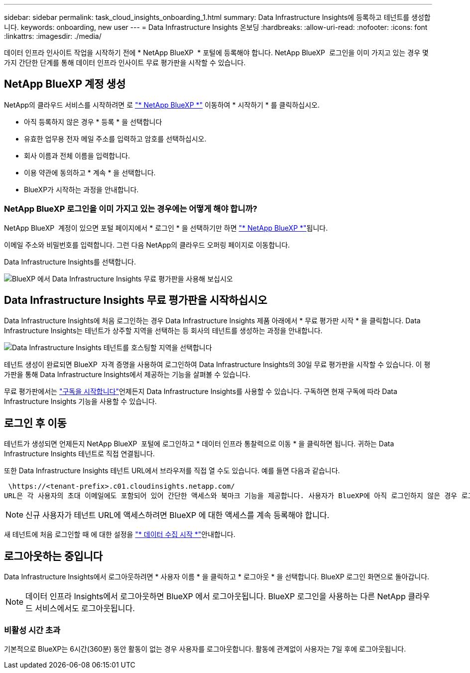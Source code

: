 ---
sidebar: sidebar 
permalink: task_cloud_insights_onboarding_1.html 
summary: Data Infrastructure Insights에 등록하고 테넌트를 생성합니다. 
keywords: onboarding, new user 
---
= Data Infrastructure Insights 온보딩
:hardbreaks:
:allow-uri-read: 
:nofooter: 
:icons: font
:linkattrs: 
:imagesdir: ./media/


[role="lead"]
데이터 인프라 인사이트 작업을 시작하기 전에 * NetApp BlueXP  * 포털에 등록해야 합니다. NetApp BlueXP  로그인을 이미 가지고 있는 경우 몇 가지 간단한 단계를 통해 데이터 인프라 인사이트 무료 평가판을 시작할 수 있습니다.



== NetApp BlueXP 계정 생성

NetApp의 클라우드 서비스를 시작하려면 로 link:https://bluexp.netapp.com/["* NetApp BlueXP *"^] 이동하여 * 시작하기 * 를 클릭하십시오.

* 아직 등록하지 않은 경우 * 등록 * 을 선택합니다
* 유효한 업무용 전자 메일 주소를 입력하고 암호를 선택하십시오.
* 회사 이름과 전체 이름을 입력합니다.
* 이용 약관에 동의하고 * 계속 * 을 선택합니다.
* BlueXP가 시작하는 과정을 안내합니다.




=== NetApp BlueXP 로그인을 이미 가지고 있는 경우에는 어떻게 해야 합니까?

NetApp BlueXP  계정이 있으면 포털 페이지에서 * 로그인 * 을 선택하기만 하면 link:https://bluexp.netapp.com/["* NetApp BlueXP *"^]됩니다.

이메일 주소와 비밀번호를 입력합니다. 그런 다음 NetApp의 클라우드 오퍼링 페이지로 이동합니다.

Data Infrastructure Insights를 선택합니다.

image:BlueXP_CloudInsights.png["BlueXP 에서 Data Infrastructure Insights 무료 평가판을 사용해 보십시오"]



== Data Infrastructure Insights 무료 평가판을 시작하십시오

Data Infrastructure Insights에 처음 로그인하는 경우 Data Infrastructure Insights 제품 아래에서 * 무료 평가판 시작 * 을 클릭합니다. Data Infrastructure Insights는 테넌트가 상주할 지역을 선택하는 등 회사의 테넌트를 생성하는 과정을 안내합니다.

image:trial_region_selector.png["Data Infrastructure Insights 테넌트를 호스팅할 지역을 선택합니다"]

테넌트 생성이 완료되면 BlueXP  자격 증명을 사용하여 로그인하여 Data Infrastructure Insights의 30일 무료 평가판을 시작할 수 있습니다. 이 평가판을 통해 Data Infrastructure Insights에서 제공하는 기능을 살펴볼 수 있습니다.

무료 평가판에서는 link:concept_subscribing_to_cloud_insights.html["구독을 시작합니다"]언제든지 Data Infrastructure Insights를 사용할 수 있습니다. 구독하면 현재 구독에 따라 Data Infrastructure Insights 기능을 사용할 수 있습니다.



== 로그인 후 이동

테넌트가 생성되면 언제든지 NetApp BlueXP  포털에 로그인하고 * 데이터 인프라 통찰력으로 이동 * 을 클릭하면 됩니다. 귀하는 Data Infrastructure Insights 테넌트로 직접 연결됩니다.

또한 Data Infrastructure Insights 테넌트 URL에서 브라우저를 직접 열 수도 있습니다. 예를 들면 다음과 같습니다.

 \https://<tenant-prefix>.c01.cloudinsights.netapp.com/
URL은 각 사용자의 초대 이메일에도 포함되어 있어 간단한 액세스와 북마크 기능을 제공합니다. 사용자가 BlueXP에 아직 로그인하지 않은 경우 로그인하라는 메시지가 표시됩니다.


NOTE: 신규 사용자가 테넌트 URL에 액세스하려면 BlueXP 에 대한 액세스를 계속 등록해야 합니다.

새 테넌트에 처음 로그인할 때 에 대한 설정을 link:task_getting_started_with_cloud_insights.html["* 데이터 수집 시작 *"]안내합니다.



== 로그아웃하는 중입니다

Data Infrastructure Insights에서 로그아웃하려면 * 사용자 이름 * 을 클릭하고 * 로그아웃 * 을 선택합니다. BlueXP 로그인 화면으로 돌아갑니다.


NOTE: 데이터 인프라 Insights에서 로그아웃하면 BlueXP 에서 로그아웃됩니다. BlueXP 로그인을 사용하는 다른 NetApp 클라우드 서비스에서도 로그아웃됩니다.



=== 비활성 시간 초과

기본적으로 BlueXP는 6시간(360분) 동안 활동이 없는 경우 사용자를 로그아웃합니다. 활동에 관계없이 사용자는 7일 후에 로그아웃됩니다.
